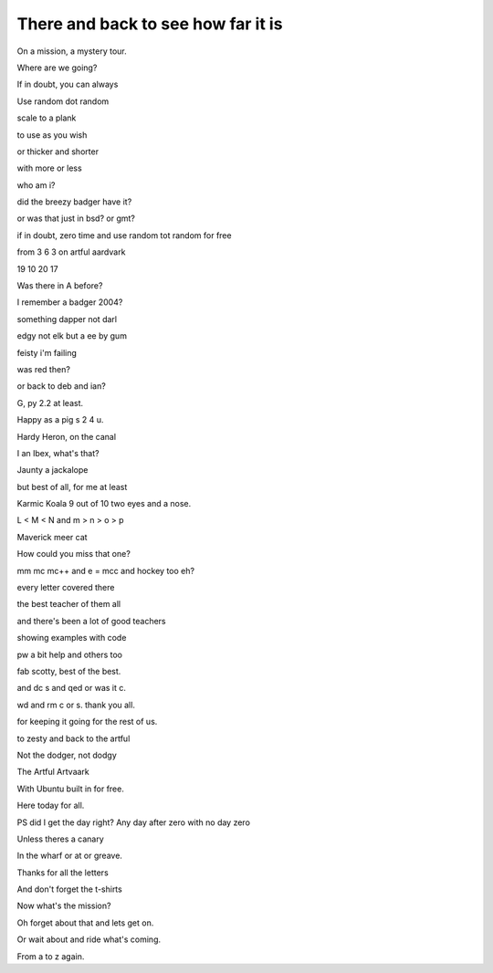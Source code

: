 =====================================
 There and back to see how far it is
=====================================

On a mission, a mystery tour.

Where are we going?

If in doubt, you can always

Use random dot random

scale to a plank

to use as you wish

or thicker and shorter

with more or less

who am i?

did the breezy badger have it?

or was that just in bsd?  or gmt?

if in doubt, zero time and use random tot random for free

from 3 6 3 on artful aardvark

19 10 20 17

Was there in A before?

I remember a badger 2004?

something dapper not darl

edgy not elk but a ee by gum

feisty i'm failing

was red then?

or back to deb and ian?

G, py 2.2 at least.

Happy as a pig s 2 4 u.

Hardy Heron, on the canal

I an Ibex, what's that?

Jaunty a jackalope

but best of all, for me at least

Karmic Koala 9 out of 10 two eyes and a nose.

L < M < N and m > n > o > p

Maverick meer cat

How could you miss that one?

mm mc mc++ and e = mcc and hockey too eh?

every letter covered there

the best teacher of them all

and there's been a lot of good teachers

showing examples with code

pw a bit help and others too

fab scotty, best of the best.

and dc s and qed or was it c.

wd and rm c or s.  thank you all.

for keeping it going for the rest of us.

to zesty and back to the artful

Not the dodger, not dodgy

The Artful Artvaark

With Ubuntu built in for free.

Here today for all.

PS did I get the day right?  Any day after zero with no day zero

Unless theres a canary

In the wharf or at or greave.

Thanks for all the letters

And don't forget the t-shirts

Now what's the mission?

Oh forget about that and lets get on.

Or wait about and ride what's coming.

From a to z again.
